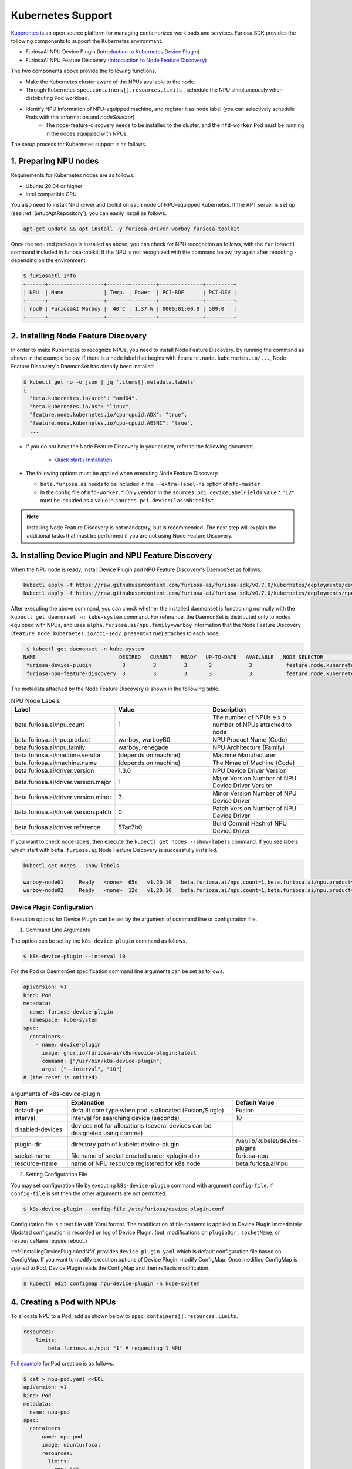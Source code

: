 .. _KubernetesIntegration:

**********************************
Kubernetes Support
**********************************

`Kuberentes <https://kubernetes.io/>`_ is an open source platform for managing containerized workloads and services.
Furiosa SDK provides the following components to support the Kubernetes environment.

* FuriosaAI NPU Device Plugin (`Introduction to Kubernetes Device Plugin <https://kubernetes.io/docs/concepts/extend-kubernetes/compute-storage-net/device-plugins/>`_)

* FuriosaAI NPU Feature Discovery (`Introduction to Node Feature Discovery <https://kubernetes-sigs.github.io/node-feature-discovery/stable/get-started/index.html>`_)

The two components above provide the following functions.

* Make the Kubernetes cluster aware of the NPUs available to the node.
* Through Kubernetes ``spec.containers[].resources.limits`` , schedule the NPU simultaneously when distributing Pod workload.
* Identify NPU information of NPU-equipped machine, and register it as node label (you can selectively schedule Pods with this information and `nodeSelector`)
   * The node-feature-discovery needs to be installed to the cluster, and the ``nfd-worker`` Pod must be running in the nodes equipped with NPUs.

The setup process for Kubernetes support is as follows.

1. Preparing NPU nodes
========================================
Requirements for Kubernetes nodes are as follows.

* Ubuntu 20.04 or higher
* Intel compatible CPU

You also need to install NPU driver and toolkit on each node of NPU-equipped Kubernetes.
If the APT server is set up (see :ref:`SetupAptRepository`), you can easily install as follows.

.. code-block:: sh

  apt-get update && apt install -y furiosa-driver-warboy furiosa-toolkit


Once the required package is installed as above, you can check for NPU recognition as follows, with the
``furiosactl`` command included in furiosa-toolkit.
If the NPU is not recognized with the command below, try again after rebooting - depending on the environment.

.. code-block:: sh

  $ furiosactl info
  +------+------------------+-------+--------+--------------+---------+
  | NPU  | Name             | Temp. | Power  | PCI-BDF      | PCI-DEV |
  +------+------------------+-------+--------+--------------+---------+
  | npu0 | FuriosaAI Warboy |  40°C | 1.37 W | 0000:01:00.0 | 509:0   |
  +------+------------------+-------+--------+--------------+---------+

2. Installing Node Feature Discovery
=========================================
In order to make Kubernetes to recognize NPUs, you need to install Node Feature Discovery.
By running the command as shown in the example below, if there is a node label that begins with ``feature.node.kubernetes.io/...``, Node Feature Discovery's DaemonSet has already been installed

.. code-block:: sh

  $ kubectl get no -o json | jq '.items[].metadata.labels'
  {
    "beta.kubernetes.io/arch": "amd64",
    "beta.kubernetes.io/os": "linux",
    "feature.node.kubernetes.io/cpu-cpuid.ADX": "true",
    "feature.node.kubernetes.io/cpu-cpuid.AESNI": "true",
    ...

* If you do not have the Node Feature Discovery in your cluster, refer to the following document.

   * `Quick start / Installation <https://kubernetes-sigs.github.io/node-feature-discovery/v0.11/get-started/quick-start.html#installation>`_

* The following options must be applied when executing Node Feature Discovery.

  * ``beta.furiosa.ai`` needs to be included in the ``--extra-label-ns`` option of ``nfd-master``

  * In the config file of ``nfd-worker``,
    * Only ``vendor`` in the ``sources.pci.deviceLabelFields`` value
    *  ``"12"`` must be included as a value in ``sources.pci.deviceClassWhitelist``


.. note::

  Installing Node Feature Discovery is not mandatory, but is recommended. The next step
  will explain the additional tasks that must be performed if you are not using
  Node Feature Discovery.


.. _InstallingDevicePluginAndNfd:

3. Installing Device Plugin and NPU Feature Discovery
==========================================================

When the NPU node is ready, install Device Plugin and NPU Feature Discovery's DaemonSet as follows.

.. code-block:: sh

    kubectl apply -f https://raw.githubusercontent.com/furiosa-ai/furiosa-sdk/v0.7.0/kubernetes/deployments/device-plugin.yaml
    kubectl apply -f https://raw.githubusercontent.com/furiosa-ai/furiosa-sdk/v0.7.0/kubernetes/deployments/npu-feature-discovery.yaml

After executing the above command, you can check whether the installed daemonset is functioning normally with the ``kubectl get daemonset -n kube-system`` command.
For reference, the DaemonSet is distributed only to nodes equipped with NPUs, and uses
``alpha.furiosa.ai/npu.family=warboy`` information that the Node Feature Discovery (``feature.node.kubernetes.io/pci-1ed2.present=true``) attaches to each node.

.. code-block:: sh

  $ kubectl get daemonset -n kube-system
 NAME                           DESIRED   CURRENT   READY   UP-TO-DATE   AVAILABLE   NODE SELECTOR                                      AGE
  furiosa-device-plugin          3         3         3       3            3           feature.node.kubernetes.io/pci-1ed2.present=true   128m
  furiosa-npu-feature-discovery  3         3         3       3            3           feature.node.kubernetes.io/pci-1ed2.present=true   162m

The metadata attached by the Node Feature Discovery is shown in the following table.

.. _K8sNodeLabels:

.. list-table:: NPU Node Labels
   :widths: 50 50 50
   :header-rows: 1

   * - Label
     - Value
     - Description
   * - beta.furiosa.ai/npu.count
     - 1
     - The number of NPUs e x b number of NPUs attached to node
   * - beta.furiosa.ai/npu.product
     - warboy, warboyB0
     - NPU Product Name (Code)
   * - beta.furiosa.ai/npu.family
     - warboy, renegade
     - NPU Architecture (Family)
   * - beta.furiosa.ai/machine.vendor
     - (depends on machine)
     - Machine Manufacturer
   * - beta.furiosa.ai/machine.name
     - (depends on machine)
     - The Nmae of Machine (Code)
   * - beta.furiosa.ai/driver.version
     - 1.3.0
     - NPU Device Driver Version
   * - beta.furiosa.ai/driver.version.major
     - 1
     - Major Version Number of NPU Device Driver Version
   * - beta.furiosa.ai/driver.version.minor
     - 3
     - Minor Version Number of NPU Device Driver
   * - beta.furiosa.ai/driver.version.patch
     - 0
     - Patch Version Number of NPU Device Driver
   * - beta.furiosa.ai/driver.reference
     - 57ac7b0
     - Build Commit Hash of NPU Device Driver

If you want to check node labels, then execute the ``kubectl get nodes --show-labels`` command. If you see labels which start with ``beta.furiosa.ai`` Node Feature Discovery is successfully installed.

.. code-block:: sh

    kubectl get nodes --show-labels

    warboy-node01     Ready   <none>  65d   v1.20.10   beta.furiosa.ai/npu.count=1,beta.furiosa.ai/npu.product=warboy...,kubernetes.io/os=linux
    warboy-node02     Ready   <none>  12d   v1.20.10   beta.furiosa.ai/npu.count=1,beta.furiosa.ai/npu.product=warboy...,kubernetes.io/os=linux


Device Plugin Configuration
--------------------------------------
Execution options for Device Plugin can be set by the argument of command line or configuration file.

1. Command Line Arguments

The option can be set by the ``k8s-device-plugin`` command as follows.

.. code-block:: sh

  $ k8s-device-plugin --interval 10

For the Pod or DaemonSet specification command line arguments can be set as follows.

.. code-block:: yaml

  apiVersion: v1
  kind: Pod
  metadata:
    name: furiosa-device-plugin
    namespace: kube-system
  spec:
    containers:
      - name: device-plugin
        image: ghcr.io/furiosa-ai/k8s-device-plugin:latest
        command: ["/usr/bin/k8s-device-plugin"]
        args: ["--interval", "10"]
  # (the reset is omitted)

.. list-table:: arguments of k8s-device-plugin
   :widths: 50 150 50
   :header-rows: 1

   * - Item
     - Explanation
     - Default Value
   * - default-pe
     - default core type when pod is allocated (Fusion/Single)
     - Fusion
   * - interval
     - interval for searching device (seconds)
     - 10
   * - disabled-devices
     - devices not for allocations (several devices can be designated using comma)
     -
   * - plugin-dir
     - directory path of kubelet device-plugin
     - /var/lib/kubelet/device-plugins
   * - socket-name
     - file name of socket created under <plugin-dir>
     - furiosa-npu
   * - resource-name
     - name of NPU resource registered for k8s node
     - beta.furiosa.ai/npu

2. Setting Configuration File

You may set configuration file by executing ``k8s-device-plugin`` command with argument ``config-file``.
If ``config-file`` is set then the other arguments are not permitted.

.. code-block:: sh

  $ k8s-device-plugin --config-file /etc/furiosa/device-plugin.conf

.. code-block:: yaml
   :caption: /etc/furiosa/device-plugin.conf

   interval: 10
   defaultPe: Fusion
   disabledDevices:             # device npu1 equipped in warboy-node01 will not be used
     - devName: npu1
       nodeName: warboy-node01
   pluginDir: /var/lib/kubelet/device-plugins
   socketName: furiosa-npu
   resourceName: beta.furiosa.ai/npu

Configuration file is a text file with Yaml format. The modification of file contents is applied to Device Plugin immediately. Updated configuration is recorded on log of Device Plugin.
(but, modifications on ``pluginDir`` , ``socketName``, or ``resourceName`` require reboot.)

:ref:`InstallingDevicePluginAndNfd` provides ``device-plugin.yaml`` which is default configuration file based on ConfigMap.
If you want to modify execution options of Device Plugin, modify ConfigMap. Once modified ConfigMap is applied to Pod, Device Plugin reads the ConfigMap and then reflects modification.

.. code-block:: sh

  $ kubectl edit configmap npu-device-plugin -n kube-system

.. code-block:: yaml
   :caption: configmap/npu-device-plugin

   apiVersion: v1
   data:
     config.yaml: |
       defaultPe: Fusion
       interval: 15
       disabledDevices:
         - devName: npu2
           nodeName: npu-001
   kind: ConfigMap

4. Creating a Pod with NPUs
====================================

To allocate NPU to a Pod, add as shown below to ``spec.containers[].resources.limits``.

.. code-block:: yaml

    resources:
        limits:
            beta.furiosa.ai/npu: "1" # requesting 1 NPU

`Full example <https://github.com/furiosa-ai/furiosa-sdk/blob/v0.7.0/kubernetes/deployments/pod-example.yaml>`_ for Pod creation is as follows.

.. code-block:: sh

  $ cat > npu-pod.yaml <<EOL
  apiVersion: v1
  kind: Pod
  metadata:
    name: npu-pod
  spec:
    containers:
      - name: npu-pod
        image: ubuntu:focal
        resources:
          limits:
            cpu: "4"
            memory: "8Gi"
            beta.furiosa.ai/npu: "1"
          requests:
            cpu: "4"
            memory: "8Gi"
            beta.furiosa.ai/npu: "1"
  EOL

  $ kubectl apply -f npu-pod.yaml

After Pod creation, you can check NPU allocation as follows.

.. code-block:: sh

  $ kubectl get pods npu-pod -o yaml | grep alpha.furiosa.ai/npu
      beta.furiosa.ai/npu: "1"
      beta.furiosa.ai/npu: "1"


The SDK application automatically recognizes the allocated NPU device.
If there are multiple NPU devices on a node, you can check which device is allocated as follows:

.. code-block:: sh

    $ kubectl exec npu-pod -it -- /bin/bash
    root@npu-pod:/# echo $NPU_DEVNAME
    npu0pe0-1


If furiosa-toolkit is installed in the Pod, you can check for more detailed device information using the
furiosactl command as shown below.

See :ref:`SetupAptRepository` for installation guide using APT.

.. code-block:: sh

    root@npu-pod:/# furiosactl
    furiosactl controls the FURIOSA NPU.

    Find more information at: https://furiosa.ai/

    Basic Commands:
        version    Print the furiosactl version information
        info       Show information one or many NPU(s)
        config     Get/Set configuration for NPU environment

    Usage:
        furiosactl COMMAND

    root@npu-pod:/# furiosactl info
    +------+------------------+-------+--------+--------------+---------+
    | NPU  | Name             | Temp. | Power  | PCI-BDF      | PCI-DEV |
    +------+------------------+-------+--------+--------------+---------+
    | npu0 | FuriosaAI Warboy |  40°C | 1.37 W | 0000:01:00.0 | 509:0   |
    +------+------------------+-------+--------+--------------+---------+

5. NPU monitoring
====================================

If you install ``npu-metrics-exporter``, its daemon set and service will be created in your kubernetes cluster.
The Pod that is executed through DaemonSet outputs various NPU status information that may be
useful for monitoring. The data is expressed in Prometheus format. If Prometheus
is installed, and service discovery is active, Prometheus will automatically collect
data through the Exporter.

The collected data may be reviewed with visualization tools such as Grafana.


.. list-table:: npu-metrics-exporter collection category list
   :widths: 250 250
   :header-rows: 1

   * - Name
     - Details
   * - furiosa_npu_alive
     - NPU operation status (1:normal)
   * - furiosa_npu_uptime
     - NPU operation time (s)
   * - furiosa_npu_error
     - Number of detected NPU errors
   * - furiosa_npu_hw_temperature
     - Temperature of each NPU components (°mC)
   * - furiosa_npu_hw_power
     - NPU instantaneous power usage (µW)
   * - furiosa_npu_hw_voltage
     - NPU instantaenous voltage (mV)
   * - furiosa_npu_hw_current
     - NPU instantaneous current (mA)
